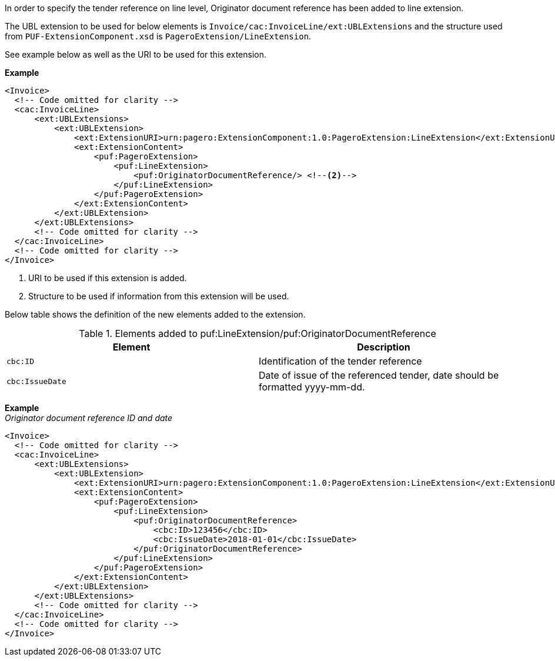 In order to specify the tender reference on line level, Originator document reference has been added to line extension. +

The UBL extension to be used for below elements is `Invoice/cac:InvoiceLine/ext:UBLExtensions` and the structure used from `PUF-ExtensionComponent.xsd` is `PageroExtension/LineExtension`. +

See example below as well as the URI to be used for this extension.

*Example*
[source,xml]
----
<Invoice>
  <!-- Code omitted for clarity -->
  <cac:InvoiceLine>
      <ext:UBLExtensions>
          <ext:UBLExtension>
              <ext:ExtensionURI>urn:pagero:ExtensionComponent:1.0:PageroExtension:LineExtension</ext:ExtensionURI> <!--1-->
              <ext:ExtensionContent>
                  <puf:PageroExtension>
                      <puf:LineExtension>
                          <puf:OriginatorDocumentReference/> <!--2-->
                      </puf:LineExtension>
                  </puf:PageroExtension>
              </ext:ExtensionContent>
          </ext:UBLExtension>
      </ext:UBLExtensions>
      <!-- Code omitted for clarity -->
  </cac:InvoiceLine>
  <!-- Code omitted for clarity -->
</Invoice>
----
<1> URI to be used if this extension is added.
<2> Structure to be used if information from this extension will be used.

Below table shows the definition of the new elements added to the extension.

.Elements added to puf:LineExtension/puf:OriginatorDocumentReference
|===
|Element |Description

|`cbc:ID`
|Identification of the tender reference
|`cbc:IssueDate`
|Date of issue of the referenced tender, date should be formatted yyyy-mm-dd.
|===

*Example* +
_Originator document reference ID and date_
[source,xml]
----
<Invoice>
  <!-- Code omitted for clarity -->
  <cac:InvoiceLine>
      <ext:UBLExtensions>
          <ext:UBLExtension>
              <ext:ExtensionURI>urn:pagero:ExtensionComponent:1.0:PageroExtension:LineExtension</ext:ExtensionURI>
              <ext:ExtensionContent>
                  <puf:PageroExtension>
                      <puf:LineExtension>
                          <puf:OriginatorDocumentReference>
                              <cbc:ID>123456</cbc:ID>
                              <cbc:IssueDate>2018-01-01</cbc:IssueDate>
                          </puf:OriginatorDocumentReference>
                      </puf:LineExtension>
                  </puf:PageroExtension>
              </ext:ExtensionContent>
          </ext:UBLExtension>
      </ext:UBLExtensions>
      <!-- Code omitted for clarity -->
  </cac:InvoiceLine>
  <!-- Code omitted for clarity -->
</Invoice>
----

